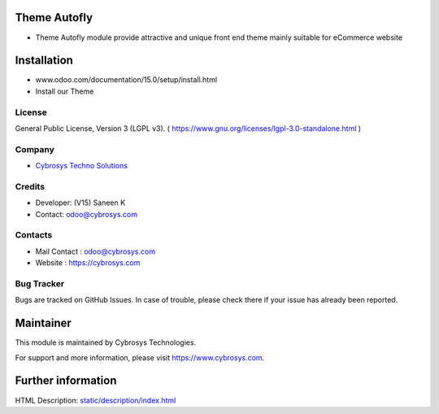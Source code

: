 .. image:: https://img.shields.io/badge/license-LGPL--3-blue.svg
    :target: https://www.gnu.org/licenses/lgpl-3.0-standalone.html
    :alt: License: LGPL-3

Theme Autofly
=============
*  Theme Autofly module provide attractive and unique front end theme mainly suitable for eCommerce website

Installation
============
- www.odoo.com/documentation/15.0/setup/install.html
- Install our Theme

License
-------
General Public License, Version 3 (LGPL v3).
( https://www.gnu.org/licenses/lgpl-3.0-standalone.html )

Company
-------
* `Cybrosys Techno Solutions <https://cybrosys.com/>`__

Credits
-------
*  Developer: (V15) Saneen K
* Contact: odoo@cybrosys.com

Contacts
--------
* Mail Contact : odoo@cybrosys.com
* Website : https://cybrosys.com

Bug Tracker
-----------
Bugs are tracked on GitHub Issues. In case of trouble, please check there if your issue has already been reported.

Maintainer
==========
.. image:: https://cybrosys.com/images/logo.png
   :target: https://cybrosys.com

This module is maintained by Cybrosys Technologies.

For support and more information, please visit https://www.cybrosys.com.

Further information
===================
HTML Description: `<static/description/index.html>`__
